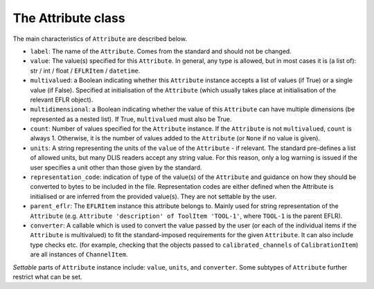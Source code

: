 The Attribute class
~~~~~~~~~~~~~~~~~~~~~
The main characteristics of ``Attribute`` are described below.

* ``label``: The name of the ``Attribute``. Comes from the standard and should not be changed.
* ``value``: The value(s) specified for this ``Attribute``. In general, any type is allowed, but in most cases it is
  (a list of): str / int / float / ``EFLRItem`` / ``datetime``.
* ``multivalued``: a Boolean indicating whether this ``Attribute`` instance accepts a list of values (if True)
  or a single value (if False). Specified at initialisation of the ``Attribute`` (which usually takes place
  at initialisation of the relevant EFLR object).
* ``multidimensional``: a Boolean indicating whether the value of this ``Attribute`` can have multiple dimensions
  (be represented as a nested list). If True, ``multivalued`` must also be True.
* ``count``: Number of values specified for the ``Attribute`` instance. If the ``Attribute`` is not ``multivalued``,
  ``count`` is always 1. Otherwise, it is the number of values added to the ``Attribute`` (or ``None`` if no value
  is given).
* ``units``: A string representing the units of the ``value`` of the ``Attribute`` - if relevant.
  The standard pre-defines a list of allowed units, but many DLIS readers accept any string value.
  For this reason, only a log warning is issued if the user specifies a unit other than those given by the standard.
* ``representation_code``: indication of type of the value(s) of the ``Attribute`` and guidance on how they should be
  converted to bytes to be included in the file. Representation codes are either defined when the Attribute
  is initialised or are inferred from the provided value(s). They are not settable by the user.
* ``parent_eflr``: The ``EFLRItem`` instance this attribute belongs to. Mainly used for string representation
  of the ``Attribute`` (e.g. ``Attribute 'description' of ToolItem 'TOOL-1'``, where ``TOOL-1`` is the parent EFLR).
* ``converter``: A callable which is used to convert the value passed by the user (or each of the individual items
  if the ``Attribute`` is multivalued) to fit the standard-imposed requirements for the given ``Attribute``. It can also
  include type checks etc. (for example, checking that the objects passed to ``calibrated_channels``
  of ``CalibrationItem``) are all instances of ``ChannelItem``.

*Settable* parts of ``Attribute`` instance include: ``value``, ``units``, and ``converter``.
Some subtypes of ``Attribute`` further restrict what can be set.
